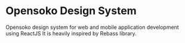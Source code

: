* Opensoko Design System
  Opensoko design system for web and mobile application development using ReactJS
  It is heavily inspired by Rebass library.
